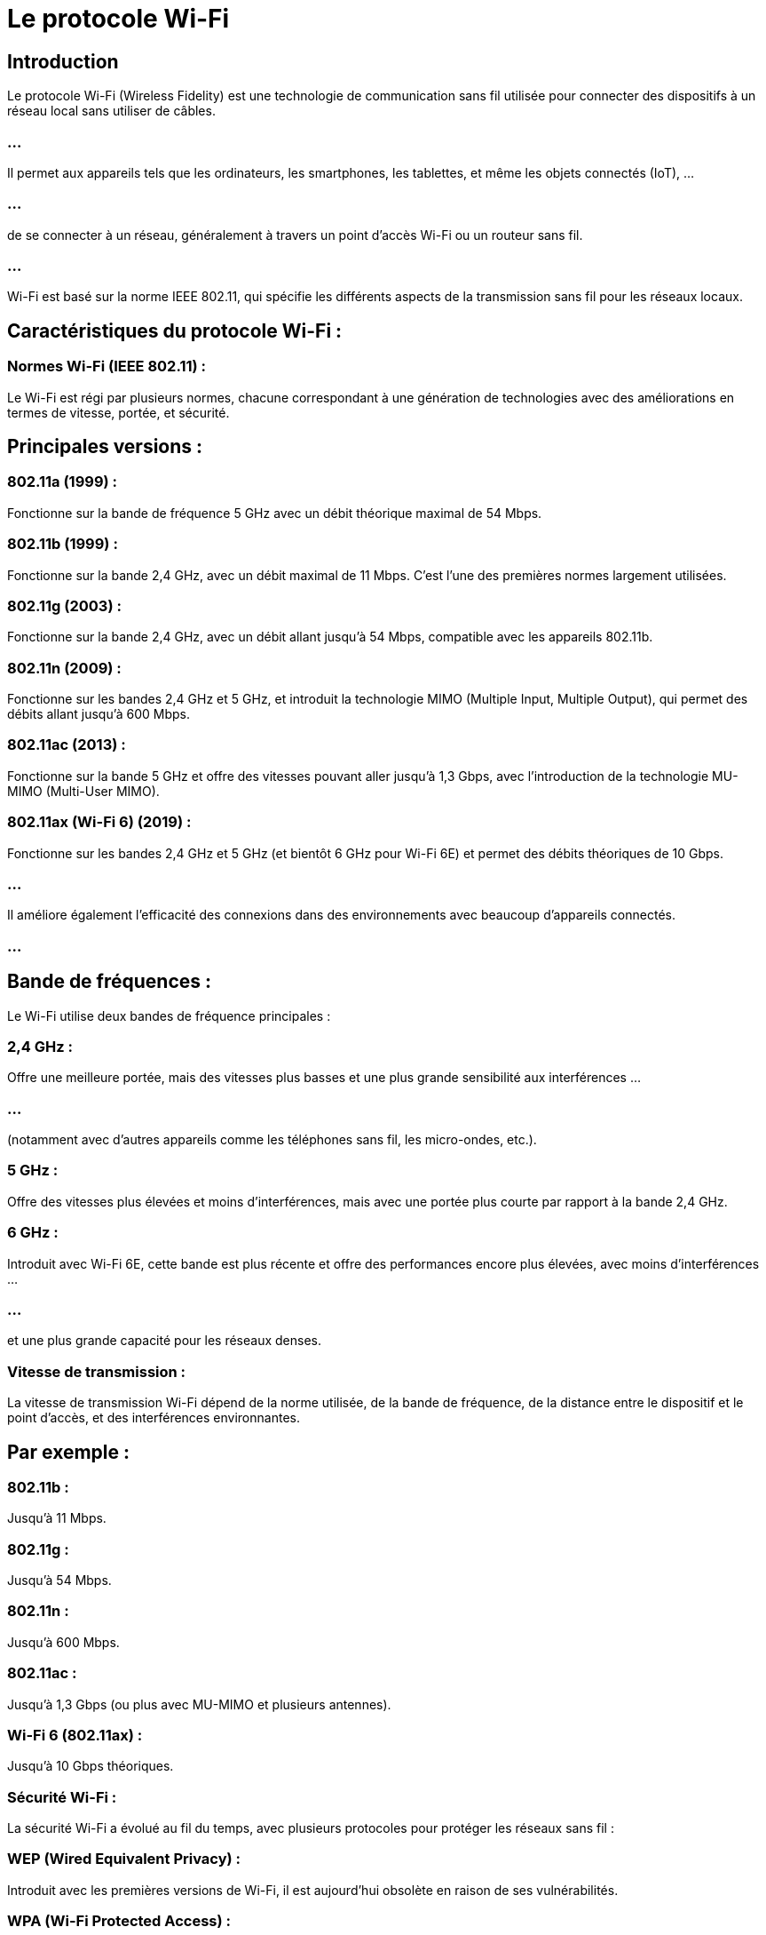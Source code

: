 = Le protocole Wi-Fi
:revealjs_theme: beige
:source-highlighter: highlight.js
:icons: font


== Introduction

Le protocole Wi-Fi (Wireless Fidelity) est une technologie de communication sans fil utilisée pour connecter des dispositifs à un réseau local sans utiliser de câbles. 

=== ...

Il permet aux appareils tels que les ordinateurs, les smartphones, les tablettes, et même les objets connectés (IoT), ...


=== ...

de se connecter à un réseau, généralement à travers un point d'accès Wi-Fi ou un routeur sans fil. 


=== ...

Wi-Fi est basé sur la norme IEEE 802.11, qui spécifie les différents aspects de la transmission sans fil pour les réseaux locaux.

== Caractéristiques du protocole Wi-Fi :

=== Normes Wi-Fi (IEEE 802.11) : 

Le Wi-Fi est régi par plusieurs normes, chacune correspondant à une génération de technologies avec des améliorations en termes de vitesse, portée, et sécurité.


== Principales versions :

=== 802.11a (1999) : 

Fonctionne sur la bande de fréquence 5 GHz avec un débit théorique maximal de 54 Mbps.

=== 802.11b (1999) : 

Fonctionne sur la bande 2,4 GHz, avec un débit maximal de 11 Mbps. C'est l'une des premières normes largement utilisées.

=== 802.11g (2003) : 

Fonctionne sur la bande 2,4 GHz, avec un débit allant jusqu'à 54 Mbps, compatible avec les appareils 802.11b.

=== 802.11n (2009) : 

Fonctionne sur les bandes 2,4 GHz et 5 GHz, et introduit la technologie MIMO (Multiple Input, Multiple Output), qui permet des débits allant jusqu'à 600 Mbps.

=== 802.11ac (2013) : 

Fonctionne sur la bande 5 GHz et offre des vitesses pouvant aller jusqu'à 1,3 Gbps, avec l'introduction de la technologie MU-MIMO (Multi-User MIMO).

=== 802.11ax (Wi-Fi 6) (2019) : 

Fonctionne sur les bandes 2,4 GHz et 5 GHz (et bientôt 6 GHz pour Wi-Fi 6E) et permet des débits théoriques de 10 Gbps. 

=== ...

Il améliore également l'efficacité des connexions dans des environnements avec beaucoup d'appareils connectés.

=== ...

== Bande de fréquences : 

Le Wi-Fi utilise deux bandes de fréquence principales :

=== 2,4 GHz : 

Offre une meilleure portée, mais des vitesses plus basses et une plus grande sensibilité aux interférences ...

=== ...

(notamment avec d'autres appareils comme les téléphones sans fil, les micro-ondes, etc.).

=== 5 GHz : 

Offre des vitesses plus élevées et moins d'interférences, mais avec une portée plus courte par rapport à la bande 2,4 GHz.

=== 6 GHz : 

Introduit avec Wi-Fi 6E, cette bande est plus récente et offre des performances encore plus élevées, avec moins d'interférences ...

=== ...

et une plus grande capacité pour les réseaux denses.

=== Vitesse de transmission : 

La vitesse de transmission Wi-Fi dépend de la norme utilisée, de la bande de fréquence, de la distance entre le dispositif et le point d'accès, et des interférences environnantes. 


== Par exemple :

=== 802.11b : 

Jusqu'à 11 Mbps.

=== 802.11g : 

Jusqu'à 54 Mbps.

=== 802.11n : 

Jusqu'à 600 Mbps.

=== 802.11ac : 

Jusqu'à 1,3 Gbps (ou plus avec MU-MIMO et plusieurs antennes).

=== Wi-Fi 6 (802.11ax) : 

Jusqu'à 10 Gbps théoriques.

=== Sécurité Wi-Fi : 

La sécurité Wi-Fi a évolué au fil du temps, avec plusieurs protocoles pour protéger les réseaux sans fil :

=== WEP (Wired Equivalent Privacy) : 

Introduit avec les premières versions de Wi-Fi, il est aujourd'hui obsolète en raison de ses vulnérabilités.

=== WPA (Wi-Fi Protected Access) : 

Introduit pour remplacer WEP, il offrait une sécurité améliorée.

=== WPA2 : 

Le standard de sécurité le plus couramment utilisé aujourd'hui, offrant un chiffrement AES robuste.

=== WPA3 : 

La nouvelle norme de sécurité introduite avec Wi-Fi 6, offrant des améliorations supplémentaires en termes de protection contre les attaques ...

=== ...

par force brute et en simplifiant la configuration pour les appareils IoT.

== Modes de fonctionnement : 

Le Wi-Fi peut fonctionner dans plusieurs modes :

=== Mode infrastructure : 

Le plus courant, où les dispositifs se connectent à un point d'accès central (comme un routeur Wi-Fi), qui les relie au réseau ou à Internet.

=== Mode ad hoc : 

Les dispositifs communiquent directement entre eux sans passer par un point d'accès, formant un réseau temporaire.

=== Mode mesh : 

Utilisé dans les réseaux Wi-Fi maillés, où plusieurs points d'accès communiquent entre eux pour offrir une couverture continue sur une grande zone.

== Portée du Wi-Fi : 

La portée du Wi-Fi dépend de plusieurs facteurs, notamment:
[%step]
* la norme utilisée, 
* la bande de fréquence, 
* les obstacles physiques (murs, meubles, etc.). 


=== En général :

En bande 2,4 GHz, la portée peut aller jusqu'à 50-100 mètres à l'intérieur.

=== ...

En bande 5 GHz, la portée est plus réduite (environ 30-50 mètres) en raison de la capacité limitée de cette fréquence à pénétrer les murs.

== Topologie des réseaux Wi-Fi :

Les réseaux Wi-Fi sont généralement configurés dans une topologie en étoile, où tous les dispositifs se connectent à un point d'accès central.

=== ...

Avec l'émergence des réseaux Wi-Fi maillés (mesh networks), la topologie devient plus flexible, ...

=== ...

où chaque point d'accès ou noeud peut communiquer avec les autres pour fournir une couverture plus vaste et homogène.


== Avantages du Wi-Fi :

=== Mobilité : 

Les utilisateurs peuvent se déplacer librement tout en restant connectés à un réseau sans avoir besoin de câbles.

=== Simplicité d'installation : 

Pas besoin de tirer des câbles, ce qui simplifie l'installation dans les maisons ou les bureaux.

=== Évolutivité : 

Le Wi-Fi permet de connecter un grand nombre de dispositifs sans fil à un réseau, particulièrement important avec l'explosion des appareils IoT.

=== Connectivité multiple : 

Grâce aux technologies comme MU-MIMO (Multi-User Multiple Input Multiple Output), Wi-Fi peut gérer plusieurs flux de données simultanément, ...

=== ...

améliorant ainsi la performance dans les environnements denses.

== Inconvénients du Wi-Fi :

=== Bande passante partagée : 

Tous les dispositifs sur un même réseau Wi-Fi partagent la bande passante, ce qui peut affecter la performance lorsque de nombreux appareils sont connectés.

=== Interférences : 

Le Wi-Fi peut être sensible aux interférences provenant d'autres appareils (micro-ondes, téléphones sans fil, etc.), en particulier sur la bande 2,4 GHz.

=== Sécurité : 

Bien que les protocoles de sécurité aient été améliorés, les réseaux Wi-Fi mal configurés ou ...

=== ...

mal sécurisés peuvent être vulnérables aux attaques, comme le piratage de réseau ou l'interception de données.


=== Portée limitée : 

La portée du Wi-Fi est limitée par rapport aux technologies filaires, et la performance diminue avec la distance.







